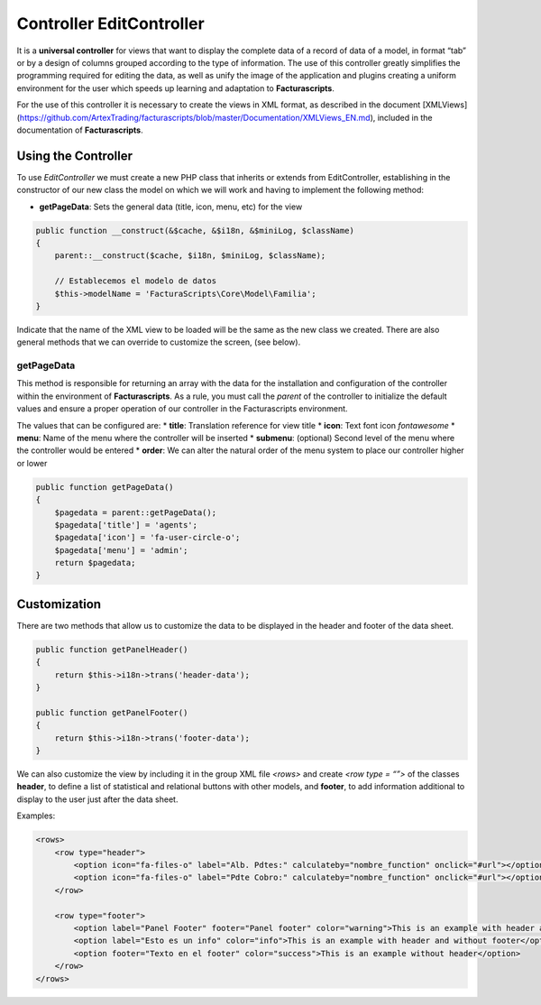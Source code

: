 Controller EditController
=========================

It is a **universal controller** for views that want to display the
complete data of a record of data of a model, in format “tab” or by a
design of columns grouped according to the type of information. The use
of this controller greatly simplifies the programming required for
editing the data, as well as unify the image of the application and
plugins creating a uniform environment for the user which speeds up
learning and adaptation to **Facturascripts**.

For the use of this controller it is necessary to create the views in
XML format, as described in the document [XMLViews]
(https://github.com/ArtexTrading/facturascripts/blob/master/Documentation/XMLViews_EN.md),
included in the documentation of **Facturascripts**.

Using the Controller
--------------------

To use *EditController* we must create a new PHP class that inherits or
extends from EditController, establishing in the constructor of our new
class the model on which we will work and having to implement the
following method:

-  **getPageData**: Sets the general data (title, icon, menu, etc) for
   the view

.. code:: php

        public function __construct(&$cache, &$i18n, &$miniLog, $className)
        {
            parent::__construct($cache, $i18n, $miniLog, $className);

            // Establecemos el modelo de datos
            $this->modelName = 'FacturaScripts\Core\Model\Familia';
        }

Indicate that the name of the XML view to be loaded will be the same as
the new class we created. There are also general methods that we can
override to customize the screen, (see below).

getPageData
~~~~~~~~~~~

This method is responsible for returning an array with the data for the
installation and configuration of the controller within the environment
of **Facturascripts**. As a rule, you must call the *parent* of the
controller to initialize the default values and ensure a proper
operation of our controller in the Facturascripts environment.

The values that can be configured are: \* **title**: Translation
reference for view title \* **icon**: Text font icon *fontawesome* \*
**menu**: Name of the menu where the controller will be inserted \*
**submenu**: (optional) Second level of the menu where the controller
would be entered \* **order**: We can alter the natural order of the
menu system to place our controller higher or lower

.. code:: php

        public function getPageData()
        {
            $pagedata = parent::getPageData();
            $pagedata['title'] = 'agents';
            $pagedata['icon'] = 'fa-user-circle-o';
            $pagedata['menu'] = 'admin';
            return $pagedata;
        }

Customization
-------------

There are two methods that allow us to customize the data to be
displayed in the header and footer of the data sheet.

.. code:: php

        public function getPanelHeader()
        {
            return $this->i18n->trans('header-data');
        }

        public function getPanelFooter()
        {
            return $this->i18n->trans('footer-data');
        }

We can also customize the view by including it in the group XML file
*<rows>* and create *<row type = “”>* of the classes **header**, to
define a list of statistical and relational buttons with other models,
and **footer**, to add information additional to display to the user
just after the data sheet.

Examples:

.. code:: xml

        <rows>
            <row type="header">
                <option icon="fa-files-o" label="Alb. Pdtes:" calculateby="nombre_function" onclick="#url"></option>
                <option icon="fa-files-o" label="Pdte Cobro:" calculateby="nombre_function" onclick="#url"></option>
            </row>        

            <row type="footer">
                <option label="Panel Footer" footer="Panel footer" color="warning">This is an example with header and footer</option>
                <option label="Esto es un info" color="info">This is an example with header and without footer</option>
                <option footer="Texto en el footer" color="success">This is an example without header</option>
            </row>  
        </rows>
